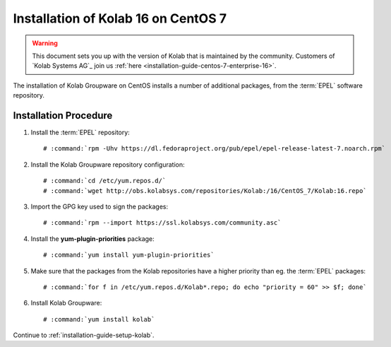 .. _installation-guide-centos-7:

====================================
Installation of Kolab 16 on CentOS 7
====================================

.. WARNING::

    This document sets you up with the version of Kolab that is maintained by
    the community. Customers of `Kolab Systems AG`_ join us
    :ref:`here <installation-guide-centos-7-enterprise-16>`.

The installation of Kolab Groupware on CentOS installs a number of additional
packages, from the :term:`EPEL` software repository.

Installation Procedure
======================

1.  Install the :term:`EPEL` repository:

    .. parsed-literal::

        # :command:`rpm -Uhv https://dl.fedoraproject.org/pub/epel/epel-release-latest-7.noarch.rpm`

2.  Install the Kolab Groupware repository configuration:

    .. parsed-literal::

        # :command:`cd /etc/yum.repos.d/`
        # :command:`wget http://obs.kolabsys.com/repositories/Kolab:/16/CentOS_7/Kolab:16.repo`

3.  Import the GPG key used to sign the packages:

    .. parsed-literal::

        # :command:`rpm --import https://ssl.kolabsys.com/community.asc`

4.  Install the **yum-plugin-priorities** package:

    .. parsed-literal::

        # :command:`yum install yum-plugin-priorities`

5.  Make sure that the packages from the Kolab repositories have a higher priority than eg. the :term:`EPEL` packages:

    .. parsed-literal::

        # :command:`for f in /etc/yum.repos.d/Kolab*.repo; do echo "priority = 60" >> $f; done`

6.  Install Kolab Groupware:

    .. parsed-literal::

        # :command:`yum install kolab`

Continue to :ref:`installation-guide-setup-kolab`.


